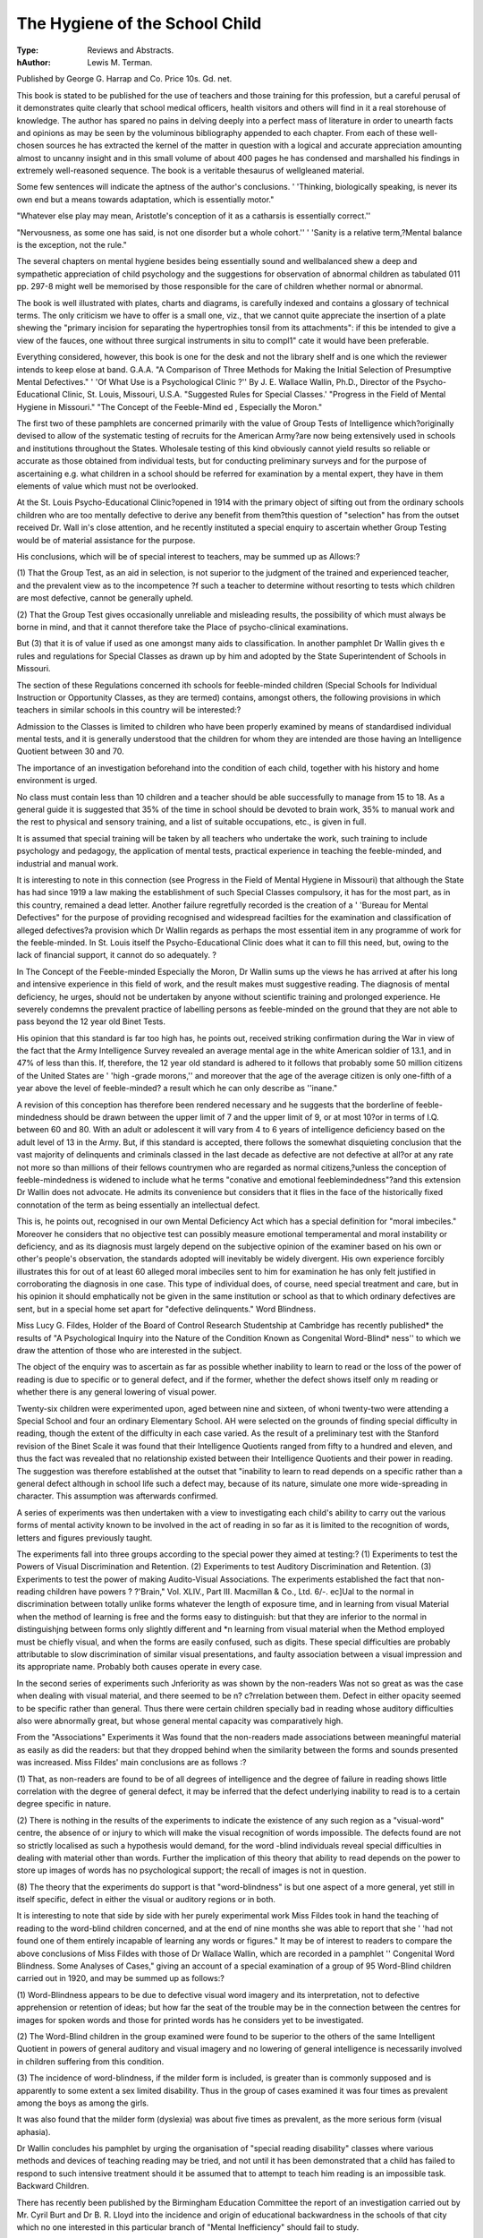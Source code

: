 The Hygiene of the School Child
================================

:Type: Reviews and Abstracts.
:hAuthor: Lewis M. Terman. 
Published by George
G. Harrap and Co. Price 10s. Gd. net.

This book is stated to be published for the
use of teachers and those training for this profession, but a careful perusal of it demonstrates quite clearly that school medical
officers, health visitors and others will find in
it a real storehouse of knowledge. The author
has spared no pains in delving deeply into a
perfect mass of literature in order to unearth
facts and opinions as may be seen by the
voluminous bibliography appended to each
chapter. From each of these well-chosen
sources he has extracted the kernel of the
matter in question with a logical and accurate
appreciation amounting almost to uncanny
insight and in this small volume of about 400
pages he has condensed and marshalled his
findings in extremely well-reasoned sequence.
The book is a veritable thesaurus of wellgleaned material.

Some few sentences will indicate the aptness of the author's conclusions. ' 'Thinking,
biologically speaking, is never its own end but
a means towards adaptation, which is essentially motor."

"Whatever else play may mean, Aristotle's
conception of it as a catharsis is essentially
correct.''

"Nervousness, as some one has said, is not
one disorder but a whole cohort.''
' 'Sanity is a relative term,?Mental balance
is the exception, not the rule."

The several chapters on mental hygiene
besides being essentially sound and wellbalanced shew a deep and sympathetic appreciation of child psychology and the suggestions for observation of abnormal children as
tabulated 011 pp. 297-8 might well be memorised by those responsible for the care of children whether normal or abnormal.

The book is well illustrated with plates,
charts and diagrams, is carefully indexed and
contains a glossary of technical terms. The
only criticism we have to offer is a small one,
viz., that we cannot quite appreciate the
insertion of a plate shewing the "primary
incision for separating the hypertrophies
tonsil from its attachments": if this be intended to give a view of the fauces, one without
three surgical instruments in situ to compl1"
cate it would have been preferable.

Everything considered, however, this book
is one for the desk and not the library shelf
and is one which the reviewer intends to keep
elose at band. G.A.A.
"A Comparison of Three Methods for
Making the Initial Selection of Presumptive Mental Defectives."
' 'Of What Use is a Psychological Clinic ?''
By J. E. Wallace Wallin, Ph.D., Director of the Psycho-Educational Clinic, St.
Louis, Missouri, U.S.A.
"Suggested Rules for Special Classes.'
"Progress in the Field of Mental
Hygiene in Missouri."
"The Concept of the Feeble-Mind ed ,
Especially the Moron."

The first two of these pamphlets are concerned primarily with the value of Group
Tests of Intelligence which?originally devised to allow of the systematic testing of
recruits for the American Army?are now being
extensively used in schools and institutions
throughout the States. Wholesale testing of
this kind obviously cannot yield results so
reliable or accurate as those obtained from
individual tests, but for conducting preliminary surveys and for the purpose of ascertaining e.g. what children in a school should be
referred for examination by a mental expert,
they have in them elements of value which
must not be overlooked.

At the St. Louis Psycho-Educational
Clinic?opened in 1914 with the primary
object of sifting out from the ordinary schools
children who are too mentally defective to
derive any benefit from them?this question of
"selection" has from the outset received Dr.
Wall in's close attention, and he recently
instituted a special enquiry to ascertain
whether Group Testing would be of material
assistance for the purpose.

His conclusions, which will be of special
interest to teachers, may be summed up as
Allows:?

(1) That the Group Test, as an aid in
selection, is not superior to the judgment of
the trained and experienced teacher, and
the prevalent view as to the incompetence
?f such a teacher to determine without resorting to tests which children are most
defective, cannot be generally upheld.

(2) That the Group Test gives occasionally
unreliable and misleading results, the possibility of which must always be borne in
mind, and that it cannot therefore take the
Place of psycho-clinical examinations.

But (3) that it is of value if used as one
amongst many aids to classification.
In another pamphlet Dr Wallin gives th e
rules and regulations for Special Classes as
drawn up by him and adopted by the State
Superintendent of Schools in Missouri.

The section of these Regulations concerned
ith schools for feeble-minded children
(Special Schools for Individual Instruction or
Opportunity Classes, as they are termed)
contains, amongst others, the following provisions in which teachers in similar schools in
this country will be interested:?

Admission to the Classes is limited to
children who have been properly examined
by means of standardised individual mental
tests, and it is generally understood that the
children for whom they are intended are
those having an Intelligence Quotient between 30 and 70.

The importance of an investigation beforehand into the condition of each child,
together with his history and home environment is urged.

No class must contain less than 10 children and a teacher should be able successfully to manage from 15 to 18.
As a general guide it is suggested that
35% of the time in school should be devoted
to brain work, 35% to manual work and the
rest to physical and sensory training, and a
list of suitable occupations, etc., is given
in full.

It is assumed that special training will be
taken by all teachers who undertake the
work, such training to include psychology
and pedagogy, the application of mental
tests, practical experience in teaching the
feeble-minded, and industrial and manual
work.

It is interesting to note in this connection
(see Progress in the Field of Mental Hygiene
in Missouri) that although the State has had
since 1919 a law making the establishment of
such Special Classes compulsory, it has for the
most part, as in this country, remained a dead
letter. Another failure regretfully recorded
is the creation of a ' 'Bureau for Mental Defectives" for the purpose of providing recognised
and widespread facilties for the examination
and classification of alleged defectives?a
provision which Dr Wallin regards as perhaps
the most essential item in any programme of
work for the feeble-minded. In St. Louis
itself the Psycho-Educational Clinic does what
it can to fill this need, but, owing to the lack
of financial support, it cannot do so adequately. ?

In The Concept of the Feeble-minded
Especially the Moron, Dr Wallin sums up
the views he has arrived at after his long and
intensive experience in this field of work, and
the result makes must suggestive reading.
The diagnosis of mental deficiency, he urges,
should not be undertaken by anyone without
scientific training and prolonged experience.
He severely condemns the prevalent practice
of labelling persons as feeble-minded on the
ground that they are not able to pass beyond
the 12 year old Binet Tests.

His opinion that this standard is far too high
has, he points out, received striking confirmation during the War in view of the fact that
the Army Intelligence Survey revealed an
average mental age in the white American
soldier of 13.1, and in 47% of less than this.
If, therefore, the 12 year old standard is
adhered to it follows that probably some 50
million citizens of the United States are
' 'high -grade morons,'' and moreover that the
age of the average citizen is only one-fifth
of a year above the level of feeble-minded?
a result which he can only describe as
''inane."

A revision of this conception has therefore
been rendered necessary and he suggests that
the borderline of feeble-mindedness should be
drawn between the upper limit of 7 and the
upper limit of 9, or at most 10?or in terms of
I.Q. between 60 and 80. With an adult or
adolescent it will vary from 4 to 6 years of
intelligence deficiency based on the adult level
of 13 in the Army. But, if this standard is
accepted, there follows the somewhat disquieting conclusion that the vast majority
of delinquents and criminals classed in the
last decade as defective are not defective at
all?or at any rate not more so than millions
of their fellows countrymen who are regarded
as normal citizens,?unless the conception of
feeble-mindedness is widened to include what
he terms "conative and emotional feeblemindedness"?and this extension Dr Wallin
does not advocate. He admits its convenience but considers that it flies in the face of
the historically fixed connotation of the term
as being essentially an intellectual defect.

This is, he points out, recognised in our own
Mental Deficiency Act which has a special
definition for "moral imbeciles." Moreover
he considers that no objective test can possibly
measure emotional temperamental and moral
instability or deficiency, and as its diagnosis
must largely depend on the subjective opinion
of the examiner based on his own or other's
people's observation, the standards adopted
will inevitably be widely divergent. His own
experience forcibly illustrates this for out of at
least 60 alleged moral imbeciles sent to him
for examination he has only felt justified in
corroborating the diagnosis in one case.
This type of individual does, of course, need
special treatment and care, but in his opinion
it should emphatically not be given in the
same institution or school as that to which
ordinary defectives are sent, but in a special
home set apart for "defective delinquents."
Word Blindness.

Miss Lucy G. Fildes, Holder of the Board of
Control Research Studentship at Cambridge
has recently published* the results of "A
Psychological Inquiry into the Nature of the
Condition Known as Congenital Word-Blind*
ness'' to which we draw the attention of those
who are interested in the subject.

The object of the enquiry was to ascertain as
far as possible whether inability to learn to
read or the loss of the power of reading is due
to specific or to general defect, and if the
former, whether the defect shows itself only m
reading or whether there is any general lowering of visual power.

Twenty-six children were experimented
upon, aged between nine and sixteen, of whoni
twenty-two were attending a Special School
and four an ordinary Elementary School. AH
were selected on the grounds of finding special
difficulty in reading, though the extent of the
difficulty in each case varied. As the result
of a preliminary test with the Stanford revision
of the Binet Scale it was found that their
Intelligence Quotients ranged from fifty to a
hundred and eleven, and thus the fact was revealed that no relationship existed between
their Intelligence Quotients and their power
in reading. The suggestion was therefore
established at the outset that "inability to
learn to read depends on a specific rather than
a general defect although in school life such a
defect may, because of its nature, simulate
one more wide-spreading in character. This
assumption was afterwards confirmed.

A series of experiments was then undertaken
with a view to investigating each child's ability to carry out the various forms of mental
activity known to be involved in the act of
reading in so far as it is limited to the recognition of words, letters and figures previously
taught.

The experiments fall into three groups
according to the special power they aimed at
testing:?
(1) Experiments to test the Powers of
Visual Discrimination and Retention.
(2) Experiments to test Auditory Discrimination and Retention.
(3) Experiments to test the power of making
Audito-Visual Associations.
The experiments established
the fact that non-reading children have powers
? ?'Brain," Vol. XLIV., Part III. Macmillan &
Co., Ltd. 6/-.
ec]Ual to the normal in discrimination between
totally unlike forms whatever the length of
exposure time, and in learning from visual
Material when the method of learning is free
and the forms easy to distinguish: but that
they are inferior to the normal in distinguishjng between forms only slightly different and
*n learning from visual material when the
Method employed must be chiefly visual, and
when the forms are easily confused, such as
digits. These special difficulties are probably
attributable to slow discrimination of similar
visual presentations, and faulty association
between a visual impression and its appropriate name. Probably both causes operate
in every case.

In the second series of experiments such
Jnferiority as was shown by the non-readers
Was not so great as was the case when dealing
with visual material, and there seemed to be
n? c?rrelation between them. Defect in either
opacity seemed to be specific rather than
general. Thus there were certain children
specially bad in reading whose auditory difficulties also were abnormally great, but whose
general mental capacity was comparatively
high.

From the "Associations" Experiments it
Was found that the non-readers made associations between meaningful material as easily
as did the readers: but that they dropped behind when the similarity between the forms
and sounds presented was increased.
Miss Fildes' main conclusions are as follows :?

(1) That, as non-readers are found to be of all
degrees of intelligence and the degree of
failure in reading shows little correlation
with the degree of general defect, it may
be inferred that the defect underlying
inability to read is to a certain degree
specific in nature.

(2) There is nothing in the results of the
experiments to indicate the existence of
any such region as a "visual-word" centre, the absence of or injury to which will
make the visual recognition of words impossible. The defects found are not so
strictly localised as such a hypothesis
would demand, for the word -blind individuals reveal special difficulties in
dealing with material other than words.
Further the implication of this theory
that ability to read depends on the power
to store up images of words has no psychological support; the recall of images is
not in question.

(8) The theory that the experiments do support is that "word-blindness" is but one
aspect of a more general, yet still in itself
specific, defect in either the visual or
auditory regions or in both.

It is interesting to note that side by side
with her purely experimental work Miss
Fildes took in hand the teaching of reading
to the word-blind children concerned, and at
the end of nine months she was able to report
that she ' 'had not found one of them entirely
incapable of learning any words or figures."
It may be of interest to readers to compare
the above conclusions of Miss Fildes with
those of Dr Wallace Wallin, which are recorded in a pamphlet '' Congenital Word
Blindness. Some Analyses of Cases," giving
an account of a special examination of a
group of 95 Word-Blind children carried out
in 1920, and may be summed up as follows:?

(1) Word-Blindness appears to be due to
defective visual word imagery and its interpretation, not to defective apprehension or
retention of ideas; but how far the seat of the
trouble may be in the connection between the
centres for images for spoken words and those
for printed words has he considers yet to be
investigated.

(2) The Word-Blind children in the group
examined were found to be superior to the
others of the same Intelligent Quotient in
powers of general auditory and visual imagery
and no lowering of general intelligence is
necessarily involved in children suffering from
this condition.

(3) The incidence of word-blindness, if the
milder form is included, is greater than is
commonly supposed and is apparently to some
extent a sex limited disability. Thus in the
group of cases examined it was four times as
prevalent among the boys as among the girls.

It was also found that the milder form (dyslexia) was about five times as prevalent, as the
more serious form (visual aphasia).

Dr Wallin concludes his pamphlet by
urging the organisation of "special reading
disability" classes where various methods and
devices of teaching reading may be tried, and
not until it has been demonstrated that a
child has failed to respond to such intensive
treatment should it be assumed that to attempt
to teach him reading is an impossible task.
Backward Children.

There has recently been published by the
Birmingham Education Committee the report
of an investigation carried out by Mr. Cyril
Burt and Dr B. R. Lloyd into the incidence
and origin of educational backwardness in
the schools of that city which no one interested
in this particular branch of "Mental Inefficiency" should fail to study.

During the investigation Mr. Burt psychologically examined a limited sample of between 500 and 600 "Backward" children.
These had all been also examined physically
by Dr Lloyd who continued his investigation
until over 1,000 cases had been through his
hands.

The results of the two enquiries are embodied in the pamphlet under consideration.
Regarding as backward all children whose
mental ratio is on an average below 85% and
over 70%, or in terms of standards all children
who at 11 years of age or more are three stand dards behind or at 10 or under, two standards
behind, the investigators calculate that
Birmingham has 800 such children. This is
roughly 10%, the same proportion that Mr.
Burt found in London.

The question as to the causes of backwardness is considered under three heads:?(a)
Physical Defects; (b) Psychological Defects;
(c) Administrative and Social Factors. The
data collected under (a) revealed an unexpectedly small difference in health between the
normal and the backward groups dealt with,
and the most that Mr. Burt can say on this
point is that while the average child has three
physical defects the backward child has four.
Ill health cannot therefore be regarded as a
fundamental factor, though it is of course ft
contributory one and one that must be attended to. The prevalence of catarrh amongst
the backward children examined is specially
commented upon. Many of them, Mr. Burt
reports, "were said to be scarcely ever without
the symptoms of a cold," a condition which not
only must, increase inattention, but is frequently the forerunner of an unhealthy general
diathesis resembling those termed rheumatic
or tubercular. In only 5% of these cases,
however, was physical defect the sole discernible factor.

Psychological defects on the other han'-l
were found to be of great importance. From
the investigations made it is estimated that
60% of backward children suffer from marked
defect in general intelligence or educational
capacity, apparently permanent and probably
congenital. In nearly 20% of these cases this
inborn capacity seemed the sole and sufficient
cause, although in most instances there was
associated with it some other extraneous
factor such as ill-health or poverty.

With regard to administrative and social
factors such as poor attendance, poor teaching, poor organisation in schools, poor home
conditions, they appear in only 10% of the
cases to be of more importance than intrinsic
defect and the most frequent of such factors
was bad attendance at school which was noted
in nearly one-third of the backward children
examined.

Dealing with the general question of causation Mr. Burt sums up his conclusions in the
statement that backwardness is far more ft
psychological problem than a medical problem , being due primarily to inherent incapacity and only secondarily to ill-health or
bodily disease.

But this inherent incapacity,?though the
root cause?cannot, in the present state ol
our knowledge, be dealt with directly; the
physical disabilities accompanying it can,
and the need here is an investigation of their
nature followed by an effort to remove or
alleviate them.

To compensate for the mental disability,
the most urgent need is the establishment ol
Backward Classes where each individual child
ca.il be "studied, treated, and taught,"
a^d the report has sections containing suggestions as to the organisation of such classes and
the educational methods suitable for use in
them.

. Mr. Burt, concludes his report by emphasising the great need for further investigations
into the whole problem in order that through
the co-operation of the Medical Officer, the
teacher, the social worker and the Psychologist the best solution may be found.

The last half of the Report is written by
r ? Lloyd on his Physical Examination ot
backward Children. His conclusions were
Arrived at quite independently of Mr. Burt
ut the two found themselves to be in strikUl8ly close agreement.

The Report is published by the Birmingham
Education Committee. Copies may be obtained from the Education Officer, Council
House, Margaret Street, Birmingham.
Mentally Deficient Children : Their Treatment and Training. By G. E. Shuttleworth , B.A., M .D., etc., and W. A.
Potts, B.A., M.D. etc. 5th edition.
H. R. Lewis and Co., Ltd. 10s. 6d.
This invaluable book has for some time been
?ut of print and we cordially welcome its reaPpearanee in a 5th edition.

The bulk of its material is unchanged and
the book is too widely known to need a review,
but there are useful amendments and additions
to which we should like to draw attention as
they niay be taken as an indication of the
ej?tent and nature of recent developments in
Cental Deficiency work in both its administrative and scientific aspects.

The "Historical Retrospect" has been reused and brought up to date, perhaps the
'Host notable addition being an account of the
New York Mental Deficiency Law of 1919.
The increasing stress which is now being
|aid on the significance of the endocrine glands
ln regard to development is specially referred
to both in the chapter on "Etiology, Diagnosis and Prognosis" and in that on "Treatment,."* Attention is drawn to the importance
these glands in connection with toxemic infeetions during pregnancy and to the possibility of averting the mental defect in the
child which may result therefrom by glandular
treatment of the mother at an ante-natal
clinic?a suggestion of great interest.f
A further new feature of Chapter V which
will be found very useful is a section on Mental
Tests in which the various systems of tests
now in use are recorded and discussed.
In the Chapter on the "Psychopathies of
Puberty" an additional paragraph is introduced on the necessity of bearing in mind in
diagnosing certain nervous affections the
possibility of "Encephalitis Lethargica."
A brief discussion as to the value and limitations of the use of psychotherapy in cases of
"Psychic" Epilepsy has been added to
Chapter 8,j and at the end of the chapter on
"Moral Training" the possibility of such
treatment for moral delinquency is alluded to.
This Chapter also contains a new section dealing with the work of Dr Potts and Dr.
Ilamblin Smith in connection with the psychological examination of delinquents brought
before the Birmingham Courts.

Lastly we would note in the Chapter on
"Results and Conclusions" a summary of Dr.
Fernald's Report on "After-Care Study of
the Patients discharged from Waverley for a
period of Twenty-Five Years."
A few changes have also been made in the
illustrations.

If there are any workers amongst Mentally
Defective children who have not yet read this
book, we would strongly urge them to repair
their omission without delay.

We would refer those of our readers who
were specially interested in Dr Robert
Hughes' article on "The Mentally Unstable
Child and its Needs" in our last number* to
his recently published Annual Report where
in the section entitled "Mentally Abnormal
Children not included in the Mental Deficiency
Act 1913," his views on the psychology of this
type are re-stated a 1 ittle more fully.

Applications for copies of the Report should
be made to Dr Hughes at the Education
Offices, Stoke-on-Trent.

Page 102-3.
?j" Page 207. 1 Page 204. *Vol.3. No.l.
